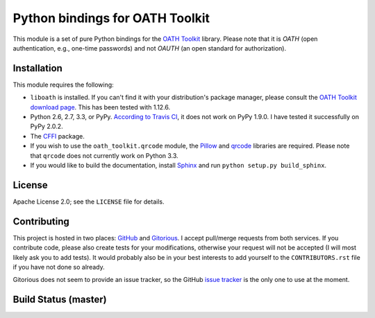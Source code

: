 Python bindings for OATH Toolkit
================================

This module is a set of pure Python bindings for the `OATH Toolkit`_ library.
Please note that it is *OATH* (open authentication, e.g., one-time passwords)
and not *OAUTH* (an open standard for authorization).

.. _OATH Toolkit: http://www.nongnu.org/oath-toolkit/

Installation
------------

This module requires the following:

* ``liboath`` is installed. If you can't find it with your distribution's
  package manager, please consult the `OATH Toolkit download page`_. This
  has been tested with 1.12.6.
* Python 2.6, 2.7, 3.3, or PyPy. `According to Travis CI`_, it does not work on
  PyPy 1.9.0. I have tested it successfully on PyPy 2.0.2.
* The `CFFI`_ package.
* If you wish to use the ``oath_toolkit.qrcode`` module, the `Pillow`_ and
  `qrcode`_ libraries are required. Please note that ``qrcode`` does not
  currently work on Python 3.3.
* If you would like to build the documentation, install `Sphinx`_ and run
  ``python setup.py build_sphinx``.

.. _OATH Toolkit download page: http://www.nongnu.org/oath-toolkit/download.html
.. _According to Travis CI: https://travis-ci.org/malept/pyoath-toolkit/jobs/7969476
.. _CFFI: http://pypi.python.org/pypi/cffi
.. _Pillow: http://pypi.python.org/pypi/Pillow
.. _qrcode: http://pypi.python.org/pypi/qrcode
.. _Sphinx: http://sphinx-doc.org/

License
-------

Apache License 2.0; see the ``LICENSE`` file for details.

Contributing
------------

This project is hosted in two places: `GitHub`_ and `Gitorious`_. I accept
pull/merge requests from both services. If you contribute code, please also
create tests for your modifications, otherwise your request will not be
accepted (I will most likely ask you to add tests). It would probably also
be in your best interests to add yourself to the ``CONTRIBUTORS.rst`` file
if you have not done so already.

Gitorious does not seem to provide an issue tracker, so the GitHub `issue
tracker`_ is the only one to use at the moment.

.. _GitHub: https://github.com/malept/pyoath-toolkit
.. _Gitorious: https://gitorious.org/pyoath-toolkit
.. _issue tracker: https://github.com/malept/pyoath-toolkit/issues

Build Status (master)
---------------------

.. image:: https://travis-ci.org/malept/pyoath-toolkit.png?branch=master
   :alt: Travis CI status, see https://travis-ci.org/malept/pyoath-toolkit
